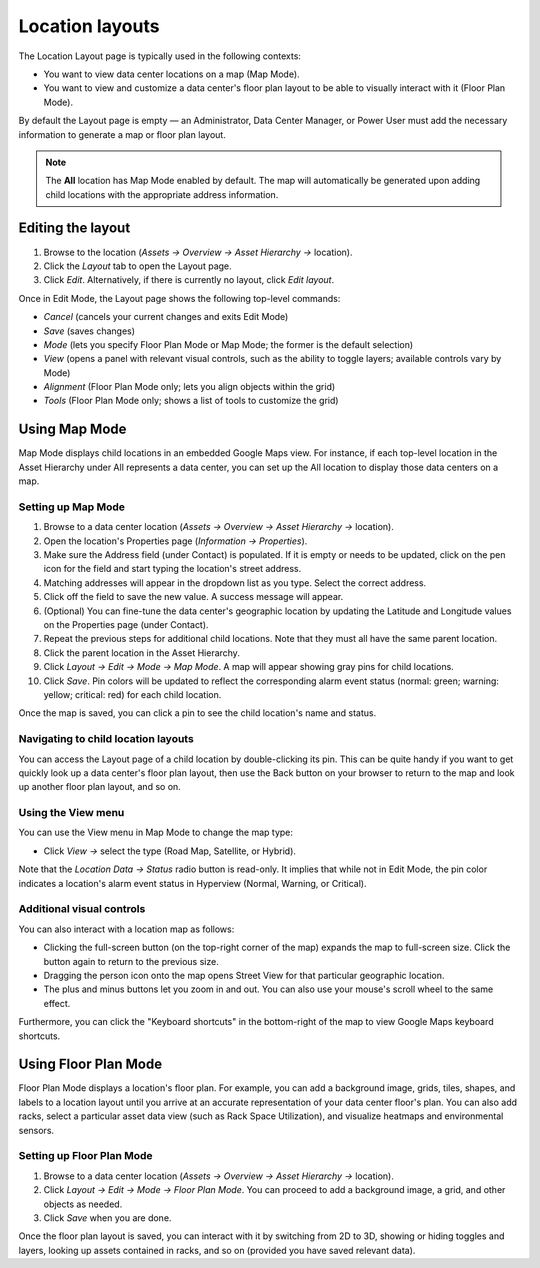 .. _Location-layouts-doc:

****************
Location layouts
****************

The Location Layout page is typically used in the following contexts:

* You want to view data center locations on a map (Map Mode).
* You want to view and customize a data center's floor plan layout to be able to visually interact with it (Floor Plan Mode).

By default the Layout page is empty — an Administrator, Data Center Manager, or Power User must add the necessary information to generate a map or floor plan layout.

.. note:: The **All** location has Map Mode enabled by default. The map will automatically be generated upon adding child locations with the appropriate address information.

==================
Editing the layout
==================
#. Browse to the location (*Assets → Overview → Asset Hierarchy →* location).
#. Click the *Layout* tab to open the Layout page.
#. Click *Edit*. Alternatively, if there is currently no layout, click *Edit layout*.

Once in Edit Mode, the Layout page shows the following top-level commands:

* *Cancel* (cancels your current changes and exits Edit Mode)
* *Save* (saves changes)
* *Mode* (lets you specify Floor Plan Mode or Map Mode; the former is the default selection)
* *View* (opens a panel with relevant visual controls, such as the ability to toggle layers; available controls vary by Mode)
* *Alignment* (Floor Plan Mode only; lets you align objects within the grid)
* *Tools* (Floor Plan Mode only; shows a list of tools to customize the grid)

==============
Using Map Mode
==============
Map Mode displays child locations in an embedded Google Maps view. For instance, if each top-level location in the Asset Hierarchy under All represents a data center, you can set up the All location to display those data centers on a map.

Setting up Map Mode
-------------------
#. Browse to a data center location (*Assets → Overview → Asset Hierarchy →* location).
#. Open the location's Properties page (*Information → Properties*).
#. Make sure the Address field (under Contact) is populated. If it is empty or needs to be updated, click on the pen icon for the field and start typing the location's street address.
#. Matching addresses will appear in the dropdown list as you type. Select the correct address.
#. Click off the field to save the new value. A success message will appear.
#. (Optional) You can fine-tune the data center's geographic location by updating the Latitude and Longitude values on the Properties page (under Contact).
#. Repeat the previous steps for additional child locations. Note that they must all have the same parent location.
#. Click the parent location in the Asset Hierarchy.
#. Click *Layout → Edit → Mode → Map Mode*. A map will appear showing gray pins for child locations.
#. Click *Save*. Pin colors will be updated to reflect the corresponding alarm event status (normal: green; warning: yellow; critical: red) for each child location.

Once the map is saved, you can click a pin to see the child location's name and status.

Navigating to child location layouts
------------------------------------
You can access the Layout page of a child location by double-clicking its pin. This can be quite handy if you want to get quickly look up a data center's floor plan layout, then use the Back button on your browser to return to the map and look up another floor plan layout, and so on.

Using the View menu
-------------------
You can use the View menu in Map Mode to change the map type:

* Click *View →* select the type (Road Map, Satellite, or Hybrid).

Note that the *Location Data → Status* radio button is read-only. It implies that while not in Edit Mode, the pin color indicates a location's alarm event status in Hyperview (Normal, Warning, or Critical).

Additional visual controls
--------------------------
You can also interact with a location map as follows:

* Clicking the full-screen button (on the top-right corner of the map) expands the map to full-screen size. Click the button again to return to the previous size.
* Dragging the person icon onto the map opens Street View for that particular geographic location.
* The plus and minus buttons let you zoom in and out. You can also use your mouse's scroll wheel to the same effect.

Furthermore, you can click the "Keyboard shortcuts" in the bottom-right of the map to view Google Maps keyboard shortcuts.

=====================
Using Floor Plan Mode
=====================

Floor Plan Mode displays a location's floor plan. For example, you can add a background image, grids, tiles, shapes, and labels to a location layout until you arrive at an accurate representation of your data center floor's plan. You can also add racks, select a particular asset data view (such as Rack Space Utilization), and visualize heatmaps and environmental sensors.

Setting up Floor Plan Mode
--------------------------

.. raw :: html

	<div class="pb-3"><iframe src="https://player.vimeo.com/video/519224361" width="640" height="360" frameborder="0" allow="autoplay; fullscreen" allowfullscreen></iframe></div>

#. Browse to a data center location (*Assets → Overview → Asset Hierarchy →* location).
#. Click *Layout → Edit → Mode → Floor Plan Mode*. You can proceed to add a background image, a grid, and other objects as needed.
#. Click *Save* when you are done.

Once the floor plan layout is saved, you can interact with it by switching from 2D to 3D, showing or hiding toggles and layers, looking up assets contained in racks, and so on (provided you have saved relevant data).
